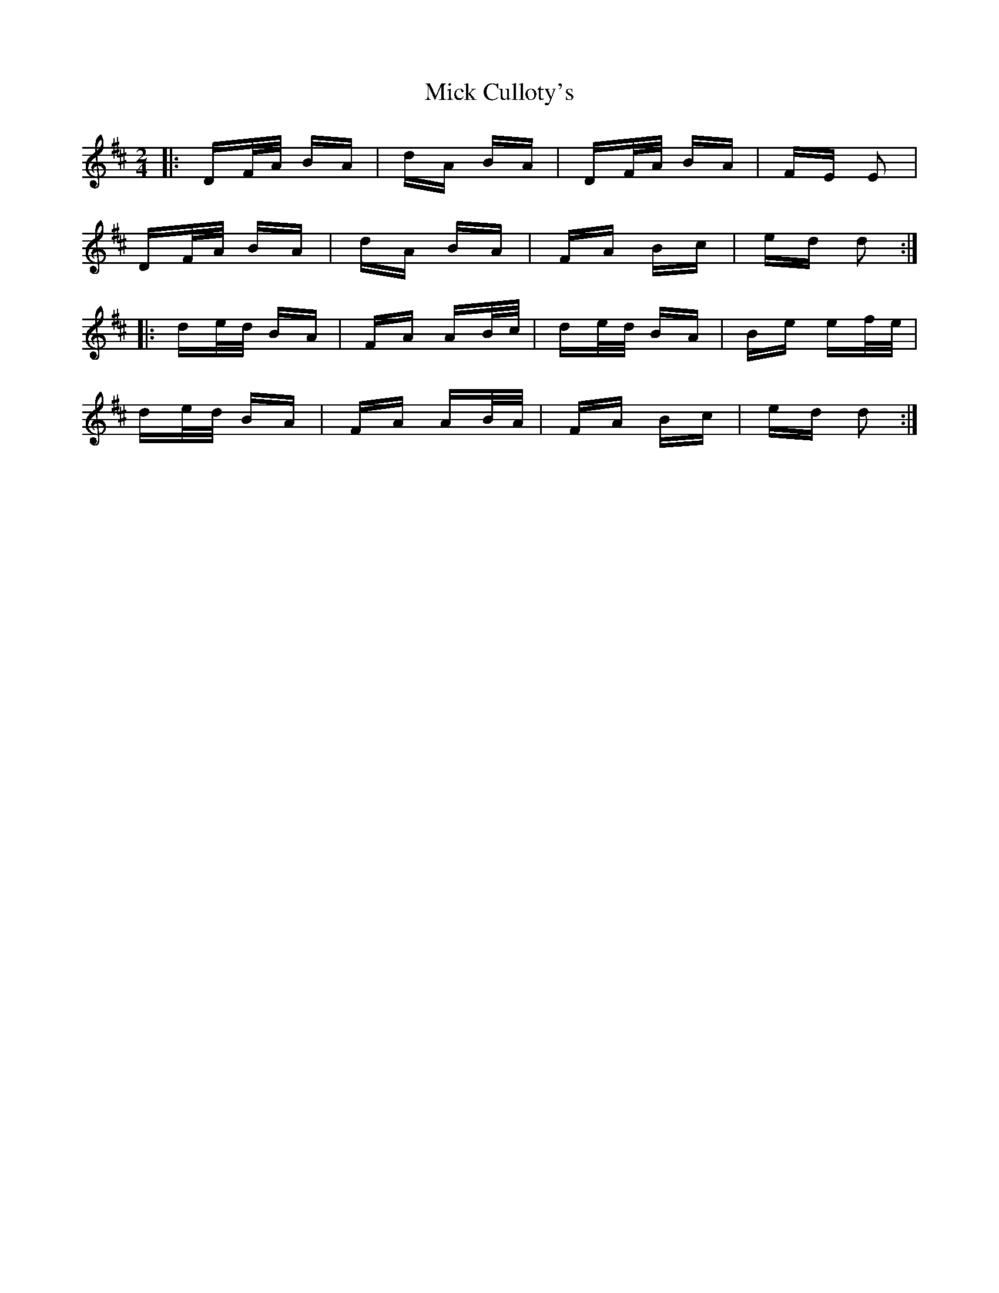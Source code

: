 X: 26565
T: Mick Culloty's
R: polka
M: 2/4
K: Dmajor
|:DF/A/ BA|dA BA|DF/A/ BA|FE E2|
DF/A/ BA|dA BA|FA Bc|ed d2:|
|:de/d/ BA|FA AB/c/|de/d/ BA|Be ef/e/|
de/d/ BA|FA AB/A/|FA Bc|ed d2:|

